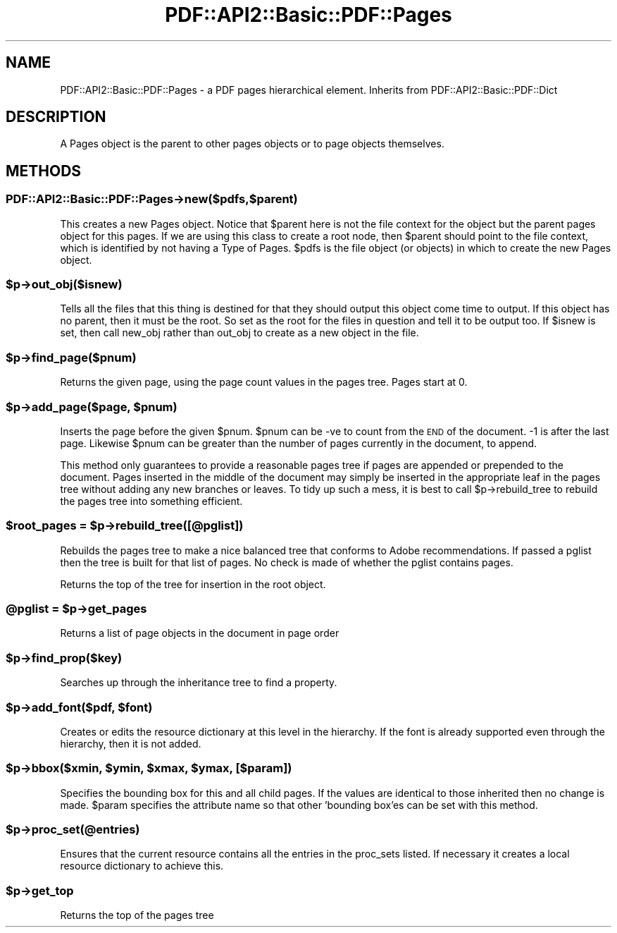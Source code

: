 .\" Automatically generated by Pod::Man 2.28 (Pod::Simple 3.29)
.\"
.\" Standard preamble:
.\" ========================================================================
.de Sp \" Vertical space (when we can't use .PP)
.if t .sp .5v
.if n .sp
..
.de Vb \" Begin verbatim text
.ft CW
.nf
.ne \\$1
..
.de Ve \" End verbatim text
.ft R
.fi
..
.\" Set up some character translations and predefined strings.  \*(-- will
.\" give an unbreakable dash, \*(PI will give pi, \*(L" will give a left
.\" double quote, and \*(R" will give a right double quote.  \*(C+ will
.\" give a nicer C++.  Capital omega is used to do unbreakable dashes and
.\" therefore won't be available.  \*(C` and \*(C' expand to `' in nroff,
.\" nothing in troff, for use with C<>.
.tr \(*W-
.ds C+ C\v'-.1v'\h'-1p'\s-2+\h'-1p'+\s0\v'.1v'\h'-1p'
.ie n \{\
.    ds -- \(*W-
.    ds PI pi
.    if (\n(.H=4u)&(1m=24u) .ds -- \(*W\h'-12u'\(*W\h'-12u'-\" diablo 10 pitch
.    if (\n(.H=4u)&(1m=20u) .ds -- \(*W\h'-12u'\(*W\h'-8u'-\"  diablo 12 pitch
.    ds L" ""
.    ds R" ""
.    ds C` ""
.    ds C' ""
'br\}
.el\{\
.    ds -- \|\(em\|
.    ds PI \(*p
.    ds L" ``
.    ds R" ''
.    ds C`
.    ds C'
'br\}
.\"
.\" Escape single quotes in literal strings from groff's Unicode transform.
.ie \n(.g .ds Aq \(aq
.el       .ds Aq '
.\"
.\" If the F register is turned on, we'll generate index entries on stderr for
.\" titles (.TH), headers (.SH), subsections (.SS), items (.Ip), and index
.\" entries marked with X<> in POD.  Of course, you'll have to process the
.\" output yourself in some meaningful fashion.
.\"
.\" Avoid warning from groff about undefined register 'F'.
.de IX
..
.nr rF 0
.if \n(.g .if rF .nr rF 1
.if (\n(rF:(\n(.g==0)) \{
.    if \nF \{
.        de IX
.        tm Index:\\$1\t\\n%\t"\\$2"
..
.        if !\nF==2 \{
.            nr % 0
.            nr F 2
.        \}
.    \}
.\}
.rr rF
.\" ========================================================================
.\"
.IX Title "PDF::API2::Basic::PDF::Pages 3pm"
.TH PDF::API2::Basic::PDF::Pages 3pm "2016-03-11" "perl v5.22.1" "User Contributed Perl Documentation"
.\" For nroff, turn off justification.  Always turn off hyphenation; it makes
.\" way too many mistakes in technical documents.
.if n .ad l
.nh
.SH "NAME"
PDF::API2::Basic::PDF::Pages \- a PDF pages hierarchical element. Inherits from PDF::API2::Basic::PDF::Dict
.SH "DESCRIPTION"
.IX Header "DESCRIPTION"
A Pages object is the parent to other pages objects or to page objects
themselves.
.SH "METHODS"
.IX Header "METHODS"
.SS "PDF::API2::Basic::PDF::Pages\->new($pdfs,$parent)"
.IX Subsection "PDF::API2::Basic::PDF::Pages->new($pdfs,$parent)"
This creates a new Pages object. Notice that \f(CW$parent\fR here is not the
file context for the object but the parent pages object for this
pages. If we are using this class to create a root node, then \f(CW$parent\fR
should point to the file context, which is identified by not having a
Type of Pages.  \f(CW$pdfs\fR is the file object (or objects) in which to
create the new Pages object.
.ie n .SS "$p\->out_obj($isnew)"
.el .SS "\f(CW$p\fP\->out_obj($isnew)"
.IX Subsection "$p->out_obj($isnew)"
Tells all the files that this thing is destined for that they should output this
object come time to output. If this object has no parent, then it must be the
root. So set as the root for the files in question and tell it to be output too.
If \f(CW$isnew\fR is set, then call new_obj rather than out_obj to create as a new
object in the file.
.ie n .SS "$p\->find_page($pnum)"
.el .SS "\f(CW$p\fP\->find_page($pnum)"
.IX Subsection "$p->find_page($pnum)"
Returns the given page, using the page count values in the pages tree. Pages
start at 0.
.ie n .SS "$p\->add_page($page, $pnum)"
.el .SS "\f(CW$p\fP\->add_page($page, \f(CW$pnum\fP)"
.IX Subsection "$p->add_page($page, $pnum)"
Inserts the page before the given \f(CW$pnum\fR. \f(CW$pnum\fR can be \-ve to count from the \s-1END\s0
of the document. \-1 is after the last page. Likewise \f(CW$pnum\fR can be greater than the
number of pages currently in the document, to append.
.PP
This method only guarantees to provide a reasonable pages tree if pages are
appended or prepended to the document. Pages inserted in the middle of the
document may simply be inserted in the appropriate leaf in the pages tree without
adding any new branches or leaves. To tidy up such a mess, it is best to call
\&\f(CW$p\fR\->rebuild_tree to rebuild the pages tree into something efficient.
.ie n .SS "$root_pages = $p\->rebuild_tree([@pglist])"
.el .SS "\f(CW$root_pages\fP = \f(CW$p\fP\->rebuild_tree([@pglist])"
.IX Subsection "$root_pages = $p->rebuild_tree([@pglist])"
Rebuilds the pages tree to make a nice balanced tree that conforms to Adobe
recommendations. If passed a pglist then the tree is built for that list of
pages. No check is made of whether the pglist contains pages.
.PP
Returns the top of the tree for insertion in the root object.
.ie n .SS "@pglist = $p\->get_pages"
.el .SS "\f(CW@pglist\fP = \f(CW$p\fP\->get_pages"
.IX Subsection "@pglist = $p->get_pages"
Returns a list of page objects in the document in page order
.ie n .SS "$p\->find_prop($key)"
.el .SS "\f(CW$p\fP\->find_prop($key)"
.IX Subsection "$p->find_prop($key)"
Searches up through the inheritance tree to find a property.
.ie n .SS "$p\->add_font($pdf, $font)"
.el .SS "\f(CW$p\fP\->add_font($pdf, \f(CW$font\fP)"
.IX Subsection "$p->add_font($pdf, $font)"
Creates or edits the resource dictionary at this level in the hierarchy. If
the font is already supported even through the hierarchy, then it is not added.
.ie n .SS "$p\->bbox($xmin, $ymin, $xmax, $ymax, [$param])"
.el .SS "\f(CW$p\fP\->bbox($xmin, \f(CW$ymin\fP, \f(CW$xmax\fP, \f(CW$ymax\fP, [$param])"
.IX Subsection "$p->bbox($xmin, $ymin, $xmax, $ymax, [$param])"
Specifies the bounding box for this and all child pages. If the values are
identical to those inherited then no change is made. \f(CW$param\fR specifies the attribute
name so that other 'bounding box'es can be set with this method.
.ie n .SS "$p\->proc_set(@entries)"
.el .SS "\f(CW$p\fP\->proc_set(@entries)"
.IX Subsection "$p->proc_set(@entries)"
Ensures that the current resource contains all the entries in the proc_sets
listed. If necessary it creates a local resource dictionary to achieve this.
.ie n .SS "$p\->get_top"
.el .SS "\f(CW$p\fP\->get_top"
.IX Subsection "$p->get_top"
Returns the top of the pages tree

